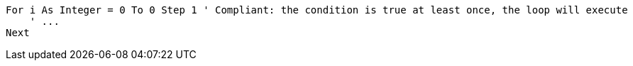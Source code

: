 [source,vbneté,diff-id=1,diff-type=compliant]
----
For i As Integer = 0 To 0 Step 1 ' Compliant: the condition is true at least once, the loop will execute
    ' ...
Next
----